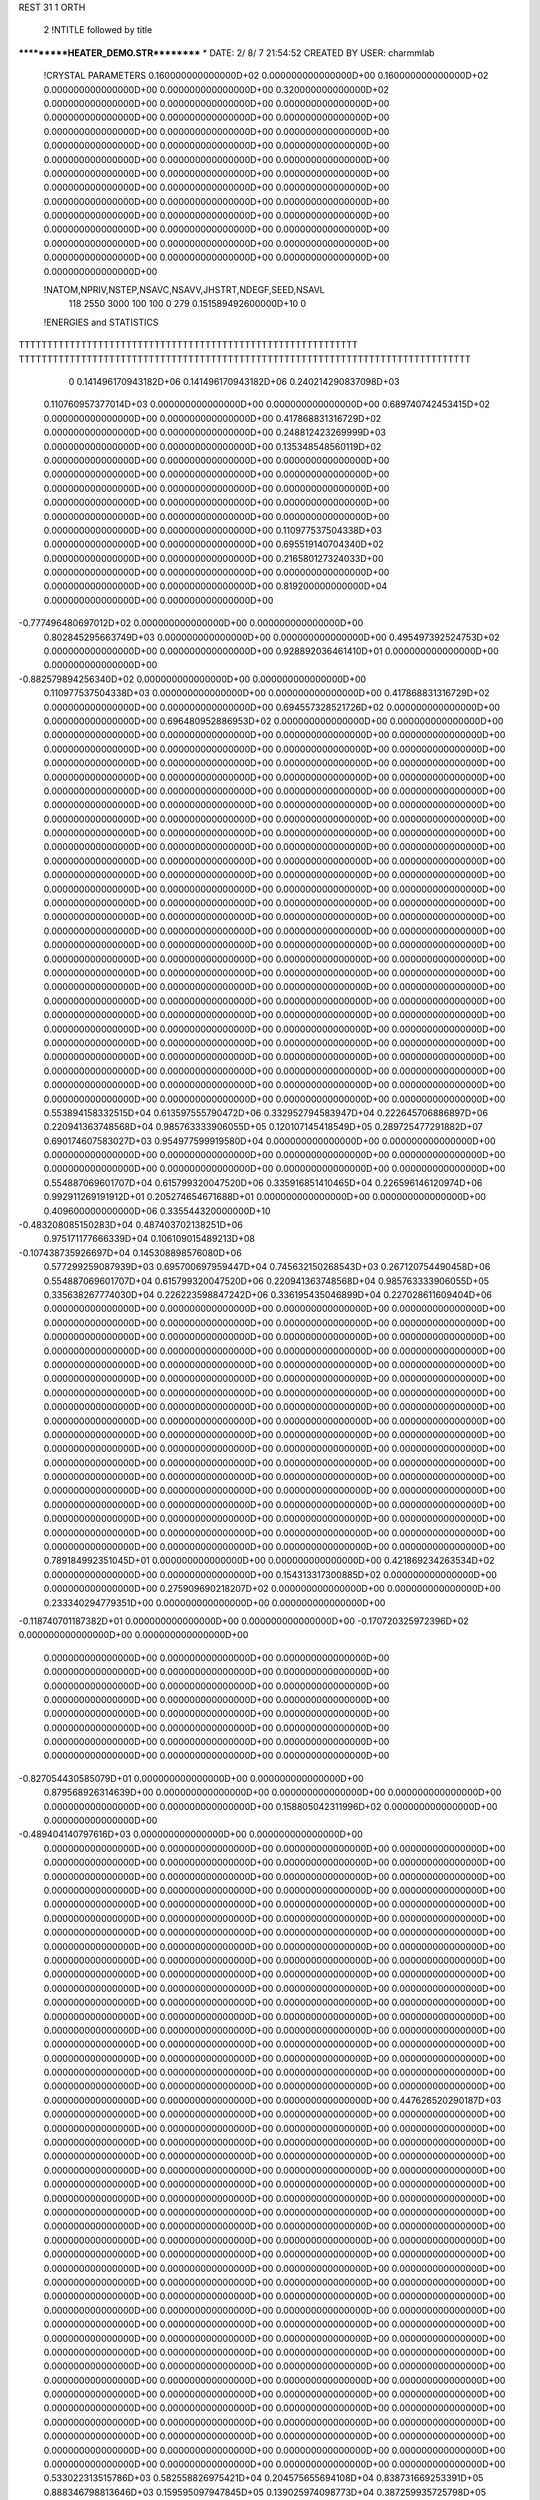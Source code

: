 REST    31     1  ORTH      

       2 !NTITLE followed by title
***********HEATER_DEMO.STR**********                                            
*  DATE:     2/ 8/ 7     21:54:52      CREATED BY USER: charmmlab               

 !CRYSTAL PARAMETERS
 0.160000000000000D+02 0.000000000000000D+00 0.160000000000000D+02
 0.000000000000000D+00 0.000000000000000D+00 0.320000000000000D+02
 0.000000000000000D+00 0.000000000000000D+00 0.000000000000000D+00
 0.000000000000000D+00 0.000000000000000D+00 0.000000000000000D+00
 0.000000000000000D+00 0.000000000000000D+00 0.000000000000000D+00
 0.000000000000000D+00 0.000000000000000D+00 0.000000000000000D+00
 0.000000000000000D+00 0.000000000000000D+00 0.000000000000000D+00
 0.000000000000000D+00 0.000000000000000D+00 0.000000000000000D+00
 0.000000000000000D+00 0.000000000000000D+00 0.000000000000000D+00
 0.000000000000000D+00 0.000000000000000D+00 0.000000000000000D+00
 0.000000000000000D+00 0.000000000000000D+00 0.000000000000000D+00
 0.000000000000000D+00 0.000000000000000D+00 0.000000000000000D+00
 0.000000000000000D+00 0.000000000000000D+00 0.000000000000000D+00
 0.000000000000000D+00 0.000000000000000D+00 0.000000000000000D+00
 0.000000000000000D+00

 !NATOM,NPRIV,NSTEP,NSAVC,NSAVV,JHSTRT,NDEGF,SEED,NSAVL
         118        2550        3000         100         100           0         279 0.151589492600000D+10           0

 !ENERGIES and STATISTICS
TTTTTTTTTTTTTTTTTTTTTTTTTTTTTTTTTTTTTTTTTTTTTTTTTTTTTTTTTTTT
TTTTTTTTTTTTTTTTTTTTTTTTTTTTTTTTTTTTTTTTTTTTTTTTTTTTTTTTTTTTTTTTTTTTTTTTTTTTTTTT
       0 0.141496170943182D+06 0.141496170943182D+06 0.240214290837098D+03
 0.110760957377014D+03 0.000000000000000D+00 0.000000000000000D+00
 0.689740742453415D+02 0.000000000000000D+00 0.000000000000000D+00
 0.417868831316729D+02 0.000000000000000D+00 0.000000000000000D+00
 0.248812423269999D+03 0.000000000000000D+00 0.000000000000000D+00
 0.135348548560119D+02 0.000000000000000D+00 0.000000000000000D+00
 0.000000000000000D+00 0.000000000000000D+00 0.000000000000000D+00
 0.000000000000000D+00 0.000000000000000D+00 0.000000000000000D+00
 0.000000000000000D+00 0.000000000000000D+00 0.000000000000000D+00
 0.000000000000000D+00 0.000000000000000D+00 0.000000000000000D+00
 0.000000000000000D+00 0.000000000000000D+00 0.000000000000000D+00
 0.110977537504338D+03 0.000000000000000D+00 0.000000000000000D+00
 0.695519140704340D+02 0.000000000000000D+00 0.000000000000000D+00
 0.216580127324033D+00 0.000000000000000D+00 0.000000000000000D+00
 0.000000000000000D+00 0.000000000000000D+00 0.000000000000000D+00
 0.819200000000000D+04 0.000000000000000D+00 0.000000000000000D+00
-0.777496480697012D+02 0.000000000000000D+00 0.000000000000000D+00
 0.802845295663749D+03 0.000000000000000D+00 0.000000000000000D+00
 0.495497392524753D+02 0.000000000000000D+00 0.000000000000000D+00
 0.928892036461410D+01 0.000000000000000D+00 0.000000000000000D+00
-0.882579894256340D+02 0.000000000000000D+00 0.000000000000000D+00
 0.110977537504338D+03 0.000000000000000D+00 0.000000000000000D+00
 0.417868831316729D+02 0.000000000000000D+00 0.000000000000000D+00
 0.694557328521726D+02 0.000000000000000D+00 0.000000000000000D+00
 0.696480952886953D+02 0.000000000000000D+00 0.000000000000000D+00
 0.000000000000000D+00 0.000000000000000D+00 0.000000000000000D+00
 0.000000000000000D+00 0.000000000000000D+00 0.000000000000000D+00
 0.000000000000000D+00 0.000000000000000D+00 0.000000000000000D+00
 0.000000000000000D+00 0.000000000000000D+00 0.000000000000000D+00
 0.000000000000000D+00 0.000000000000000D+00 0.000000000000000D+00
 0.000000000000000D+00 0.000000000000000D+00 0.000000000000000D+00
 0.000000000000000D+00 0.000000000000000D+00 0.000000000000000D+00
 0.000000000000000D+00 0.000000000000000D+00 0.000000000000000D+00
 0.000000000000000D+00 0.000000000000000D+00 0.000000000000000D+00
 0.000000000000000D+00 0.000000000000000D+00 0.000000000000000D+00
 0.000000000000000D+00 0.000000000000000D+00 0.000000000000000D+00
 0.000000000000000D+00 0.000000000000000D+00 0.000000000000000D+00
 0.000000000000000D+00 0.000000000000000D+00 0.000000000000000D+00
 0.000000000000000D+00 0.000000000000000D+00 0.000000000000000D+00
 0.000000000000000D+00 0.000000000000000D+00 0.000000000000000D+00
 0.000000000000000D+00 0.000000000000000D+00 0.000000000000000D+00
 0.000000000000000D+00 0.000000000000000D+00 0.000000000000000D+00
 0.000000000000000D+00 0.000000000000000D+00 0.000000000000000D+00
 0.000000000000000D+00 0.000000000000000D+00 0.000000000000000D+00
 0.000000000000000D+00 0.000000000000000D+00 0.000000000000000D+00
 0.000000000000000D+00 0.000000000000000D+00 0.000000000000000D+00
 0.000000000000000D+00 0.000000000000000D+00 0.000000000000000D+00
 0.000000000000000D+00 0.000000000000000D+00 0.000000000000000D+00
 0.000000000000000D+00 0.000000000000000D+00 0.000000000000000D+00
 0.000000000000000D+00 0.000000000000000D+00 0.000000000000000D+00
 0.000000000000000D+00 0.000000000000000D+00 0.000000000000000D+00
 0.000000000000000D+00 0.000000000000000D+00 0.000000000000000D+00
 0.000000000000000D+00 0.000000000000000D+00 0.000000000000000D+00
 0.000000000000000D+00 0.000000000000000D+00 0.000000000000000D+00
 0.000000000000000D+00 0.000000000000000D+00 0.000000000000000D+00
 0.000000000000000D+00 0.000000000000000D+00 0.000000000000000D+00
 0.000000000000000D+00 0.000000000000000D+00 0.000000000000000D+00
 0.000000000000000D+00 0.000000000000000D+00 0.000000000000000D+00
 0.000000000000000D+00 0.000000000000000D+00 0.000000000000000D+00
 0.000000000000000D+00 0.000000000000000D+00 0.000000000000000D+00
 0.000000000000000D+00 0.000000000000000D+00 0.000000000000000D+00
 0.553894158332515D+04 0.613597555790472D+06
 0.332952794583947D+04 0.222645706886897D+06
 0.220941363748568D+04 0.985763333906055D+05
 0.120107145418549D+05 0.289725477291882D+07
 0.690174607583027D+03 0.954977599919580D+04
 0.000000000000000D+00 0.000000000000000D+00
 0.000000000000000D+00 0.000000000000000D+00
 0.000000000000000D+00 0.000000000000000D+00
 0.000000000000000D+00 0.000000000000000D+00
 0.000000000000000D+00 0.000000000000000D+00
 0.554887069601707D+04 0.615799320047520D+06
 0.335916851410465D+04 0.226596146120974D+06
 0.992911269191912D+01 0.205274654671688D+01
 0.000000000000000D+00 0.000000000000000D+00
 0.409600000000000D+06 0.335544320000000D+10
-0.483208085150283D+04 0.487403702138251D+06
 0.975171177666339D+04 0.106109015489213D+08
-0.107438735926697D+04 0.145308898576080D+06
 0.577299259087939D+03 0.695700697959447D+04
 0.745632150268543D+03 0.267120754490458D+06
 0.554887069601707D+04 0.615799320047520D+06
 0.220941363748568D+04 0.985763333906055D+05
 0.335638267774030D+04 0.226223598847242D+06
 0.336195435046899D+04 0.227028611609404D+06
 0.000000000000000D+00 0.000000000000000D+00
 0.000000000000000D+00 0.000000000000000D+00
 0.000000000000000D+00 0.000000000000000D+00
 0.000000000000000D+00 0.000000000000000D+00
 0.000000000000000D+00 0.000000000000000D+00
 0.000000000000000D+00 0.000000000000000D+00
 0.000000000000000D+00 0.000000000000000D+00
 0.000000000000000D+00 0.000000000000000D+00
 0.000000000000000D+00 0.000000000000000D+00
 0.000000000000000D+00 0.000000000000000D+00
 0.000000000000000D+00 0.000000000000000D+00
 0.000000000000000D+00 0.000000000000000D+00
 0.000000000000000D+00 0.000000000000000D+00
 0.000000000000000D+00 0.000000000000000D+00
 0.000000000000000D+00 0.000000000000000D+00
 0.000000000000000D+00 0.000000000000000D+00
 0.000000000000000D+00 0.000000000000000D+00
 0.000000000000000D+00 0.000000000000000D+00
 0.000000000000000D+00 0.000000000000000D+00
 0.000000000000000D+00 0.000000000000000D+00
 0.000000000000000D+00 0.000000000000000D+00
 0.000000000000000D+00 0.000000000000000D+00
 0.000000000000000D+00 0.000000000000000D+00
 0.000000000000000D+00 0.000000000000000D+00
 0.000000000000000D+00 0.000000000000000D+00
 0.000000000000000D+00 0.000000000000000D+00
 0.000000000000000D+00 0.000000000000000D+00
 0.000000000000000D+00 0.000000000000000D+00
 0.000000000000000D+00 0.000000000000000D+00
 0.000000000000000D+00 0.000000000000000D+00
 0.000000000000000D+00 0.000000000000000D+00
 0.000000000000000D+00 0.000000000000000D+00
 0.000000000000000D+00 0.000000000000000D+00
 0.000000000000000D+00 0.000000000000000D+00
 0.000000000000000D+00 0.000000000000000D+00
 0.000000000000000D+00 0.000000000000000D+00
 0.789184992351045D+01 0.000000000000000D+00 0.000000000000000D+00
 0.421869234263534D+02 0.000000000000000D+00 0.000000000000000D+00
 0.154313317300885D+02 0.000000000000000D+00 0.000000000000000D+00
 0.275909690218207D+02 0.000000000000000D+00 0.000000000000000D+00
 0.233340294779351D+00 0.000000000000000D+00 0.000000000000000D+00
-0.118740701187382D+01 0.000000000000000D+00 0.000000000000000D+00
-0.170720325972396D+02 0.000000000000000D+00 0.000000000000000D+00
 0.000000000000000D+00 0.000000000000000D+00 0.000000000000000D+00
 0.000000000000000D+00 0.000000000000000D+00 0.000000000000000D+00
 0.000000000000000D+00 0.000000000000000D+00 0.000000000000000D+00
 0.000000000000000D+00 0.000000000000000D+00 0.000000000000000D+00
 0.000000000000000D+00 0.000000000000000D+00 0.000000000000000D+00
 0.000000000000000D+00 0.000000000000000D+00 0.000000000000000D+00
 0.000000000000000D+00 0.000000000000000D+00 0.000000000000000D+00
 0.000000000000000D+00 0.000000000000000D+00 0.000000000000000D+00
-0.827054430585079D+01 0.000000000000000D+00 0.000000000000000D+00
 0.879568926314639D+00 0.000000000000000D+00 0.000000000000000D+00
 0.000000000000000D+00 0.000000000000000D+00 0.000000000000000D+00
 0.158805042311996D+02 0.000000000000000D+00 0.000000000000000D+00
-0.489404140797616D+03 0.000000000000000D+00 0.000000000000000D+00
 0.000000000000000D+00 0.000000000000000D+00 0.000000000000000D+00
 0.000000000000000D+00 0.000000000000000D+00 0.000000000000000D+00
 0.000000000000000D+00 0.000000000000000D+00 0.000000000000000D+00
 0.000000000000000D+00 0.000000000000000D+00 0.000000000000000D+00
 0.000000000000000D+00 0.000000000000000D+00 0.000000000000000D+00
 0.000000000000000D+00 0.000000000000000D+00 0.000000000000000D+00
 0.000000000000000D+00 0.000000000000000D+00 0.000000000000000D+00
 0.000000000000000D+00 0.000000000000000D+00 0.000000000000000D+00
 0.000000000000000D+00 0.000000000000000D+00 0.000000000000000D+00
 0.000000000000000D+00 0.000000000000000D+00 0.000000000000000D+00
 0.000000000000000D+00 0.000000000000000D+00 0.000000000000000D+00
 0.000000000000000D+00 0.000000000000000D+00 0.000000000000000D+00
 0.000000000000000D+00 0.000000000000000D+00 0.000000000000000D+00
 0.000000000000000D+00 0.000000000000000D+00 0.000000000000000D+00
 0.000000000000000D+00 0.000000000000000D+00 0.000000000000000D+00
 0.000000000000000D+00 0.000000000000000D+00 0.000000000000000D+00
 0.000000000000000D+00 0.000000000000000D+00 0.000000000000000D+00
 0.000000000000000D+00 0.000000000000000D+00 0.000000000000000D+00
 0.000000000000000D+00 0.000000000000000D+00 0.000000000000000D+00
 0.000000000000000D+00 0.000000000000000D+00 0.000000000000000D+00
 0.000000000000000D+00 0.000000000000000D+00 0.000000000000000D+00
 0.000000000000000D+00 0.000000000000000D+00 0.000000000000000D+00
 0.000000000000000D+00 0.000000000000000D+00 0.000000000000000D+00
 0.000000000000000D+00 0.000000000000000D+00 0.000000000000000D+00
 0.000000000000000D+00 0.000000000000000D+00 0.000000000000000D+00
 0.447626520290187D+03 0.000000000000000D+00 0.000000000000000D+00
 0.000000000000000D+00 0.000000000000000D+00 0.000000000000000D+00
 0.000000000000000D+00 0.000000000000000D+00 0.000000000000000D+00
 0.000000000000000D+00 0.000000000000000D+00 0.000000000000000D+00
 0.000000000000000D+00 0.000000000000000D+00 0.000000000000000D+00
 0.000000000000000D+00 0.000000000000000D+00 0.000000000000000D+00
 0.000000000000000D+00 0.000000000000000D+00 0.000000000000000D+00
 0.000000000000000D+00 0.000000000000000D+00 0.000000000000000D+00
 0.000000000000000D+00 0.000000000000000D+00 0.000000000000000D+00
 0.000000000000000D+00 0.000000000000000D+00 0.000000000000000D+00
 0.000000000000000D+00 0.000000000000000D+00 0.000000000000000D+00
 0.000000000000000D+00 0.000000000000000D+00 0.000000000000000D+00
 0.000000000000000D+00 0.000000000000000D+00 0.000000000000000D+00
 0.000000000000000D+00 0.000000000000000D+00 0.000000000000000D+00
 0.000000000000000D+00 0.000000000000000D+00 0.000000000000000D+00
 0.000000000000000D+00 0.000000000000000D+00 0.000000000000000D+00
 0.000000000000000D+00 0.000000000000000D+00 0.000000000000000D+00
 0.000000000000000D+00 0.000000000000000D+00 0.000000000000000D+00
 0.000000000000000D+00 0.000000000000000D+00 0.000000000000000D+00
 0.000000000000000D+00 0.000000000000000D+00 0.000000000000000D+00
 0.000000000000000D+00 0.000000000000000D+00 0.000000000000000D+00
 0.000000000000000D+00 0.000000000000000D+00 0.000000000000000D+00
 0.000000000000000D+00 0.000000000000000D+00 0.000000000000000D+00
 0.000000000000000D+00 0.000000000000000D+00 0.000000000000000D+00
 0.000000000000000D+00 0.000000000000000D+00 0.000000000000000D+00
 0.000000000000000D+00 0.000000000000000D+00 0.000000000000000D+00
 0.000000000000000D+00 0.000000000000000D+00 0.000000000000000D+00
 0.000000000000000D+00 0.000000000000000D+00 0.000000000000000D+00
 0.000000000000000D+00 0.000000000000000D+00 0.000000000000000D+00
 0.000000000000000D+00 0.000000000000000D+00 0.000000000000000D+00
 0.000000000000000D+00 0.000000000000000D+00 0.000000000000000D+00
 0.000000000000000D+00 0.000000000000000D+00 0.000000000000000D+00
 0.000000000000000D+00 0.000000000000000D+00 0.000000000000000D+00
 0.000000000000000D+00 0.000000000000000D+00 0.000000000000000D+00
 0.000000000000000D+00 0.000000000000000D+00 0.000000000000000D+00
 0.533022313515786D+03 0.582558826975421D+04
 0.204575655694108D+04 0.838731669253391D+05
 0.888346798813646D+03 0.159595097947845D+05
 0.139025974098773D+04 0.387259935725798D+05
 0.750255547350188D+02 0.142450428114099D+03
-0.169342191179729D+03 0.760951506863727D+03
-0.872660265020706D+03 0.152593943443526D+05
 0.000000000000000D+00 0.000000000000000D+00
 0.000000000000000D+00 0.000000000000000D+00
 0.000000000000000D+00 0.000000000000000D+00
 0.000000000000000D+00 0.000000000000000D+00
 0.000000000000000D+00 0.000000000000000D+00
 0.000000000000000D+00 0.000000000000000D+00
 0.000000000000000D+00 0.000000000000000D+00
 0.000000000000000D+00 0.000000000000000D+00
-0.418643815927644D+03 0.350597706486982D+04
 0.530478695665831D+02 0.586081047645999D+02
 0.000000000000000D+00 0.000000000000000D+00
 0.783706469372465D+03 0.122991128024549D+05
-0.244702070398808D+05 0.119758206514927D+08
 0.000000000000000D+00 0.000000000000000D+00
 0.000000000000000D+00 0.000000000000000D+00
 0.000000000000000D+00 0.000000000000000D+00
 0.000000000000000D+00 0.000000000000000D+00
 0.000000000000000D+00 0.000000000000000D+00
 0.000000000000000D+00 0.000000000000000D+00
 0.000000000000000D+00 0.000000000000000D+00
 0.000000000000000D+00 0.000000000000000D+00
 0.000000000000000D+00 0.000000000000000D+00
 0.000000000000000D+00 0.000000000000000D+00
 0.000000000000000D+00 0.000000000000000D+00
 0.000000000000000D+00 0.000000000000000D+00
 0.000000000000000D+00 0.000000000000000D+00
 0.000000000000000D+00 0.000000000000000D+00
 0.000000000000000D+00 0.000000000000000D+00
 0.000000000000000D+00 0.000000000000000D+00
 0.000000000000000D+00 0.000000000000000D+00
 0.000000000000000D+00 0.000000000000000D+00
 0.000000000000000D+00 0.000000000000000D+00
 0.000000000000000D+00 0.000000000000000D+00
 0.000000000000000D+00 0.000000000000000D+00
 0.000000000000000D+00 0.000000000000000D+00
 0.000000000000000D+00 0.000000000000000D+00
 0.000000000000000D+00 0.000000000000000D+00
 0.000000000000000D+00 0.000000000000000D+00
 0.223711016455623D+05 0.100093295802751D+08
 0.000000000000000D+00 0.000000000000000D+00
 0.000000000000000D+00 0.000000000000000D+00
 0.000000000000000D+00 0.000000000000000D+00
 0.000000000000000D+00 0.000000000000000D+00
 0.000000000000000D+00 0.000000000000000D+00
 0.000000000000000D+00 0.000000000000000D+00
 0.000000000000000D+00 0.000000000000000D+00
 0.000000000000000D+00 0.000000000000000D+00
 0.000000000000000D+00 0.000000000000000D+00
 0.000000000000000D+00 0.000000000000000D+00
 0.000000000000000D+00 0.000000000000000D+00
 0.000000000000000D+00 0.000000000000000D+00
 0.000000000000000D+00 0.000000000000000D+00
 0.000000000000000D+00 0.000000000000000D+00
 0.000000000000000D+00 0.000000000000000D+00
 0.000000000000000D+00 0.000000000000000D+00
 0.000000000000000D+00 0.000000000000000D+00
 0.000000000000000D+00 0.000000000000000D+00
 0.000000000000000D+00 0.000000000000000D+00
 0.000000000000000D+00 0.000000000000000D+00
 0.000000000000000D+00 0.000000000000000D+00
 0.000000000000000D+00 0.000000000000000D+00
 0.000000000000000D+00 0.000000000000000D+00
 0.000000000000000D+00 0.000000000000000D+00
 0.000000000000000D+00 0.000000000000000D+00
 0.000000000000000D+00 0.000000000000000D+00
 0.000000000000000D+00 0.000000000000000D+00
 0.000000000000000D+00 0.000000000000000D+00
 0.000000000000000D+00 0.000000000000000D+00
 0.000000000000000D+00 0.000000000000000D+00
 0.000000000000000D+00 0.000000000000000D+00
 0.000000000000000D+00 0.000000000000000D+00
 0.000000000000000D+00 0.000000000000000D+00
 0.000000000000000D+00 0.000000000000000D+00
 0.306850454253316D+02 0.000000000000000D+00 0.000000000000000D+00
-0.187401005791661D+02 0.000000000000000D+00 0.000000000000000D+00
-0.274142249725265D+02 0.000000000000000D+00 0.000000000000000D+00
 0.188691570251452D+02 0.000000000000000D+00 0.000000000000000D+00
-0.288919007170102D+01 0.000000000000000D+00 0.000000000000000D+00
-0.279083106261237D+02 0.000000000000000D+00 0.000000000000000D+00
-0.351884326628138D-04 0.000000000000000D+00 0.000000000000000D+00
 0.649136291379193D-03 0.000000000000000D+00 0.000000000000000D+00
 0.709057402117708D-01 0.000000000000000D+00 0.000000000000000D+00
 0.142222802239298D+02 0.000000000000000D+00 0.000000000000000D+00
 0.577873569324193D+02 0.000000000000000D+00 0.000000000000000D+00
-0.258584817774158D+01 0.000000000000000D+00 0.000000000000000D+00
 0.577873569363843D+02 0.000000000000000D+00 0.000000000000000D+00
 0.709336703395333D+02 0.000000000000000D+00 0.000000000000000D+00
-0.162080599777954D+02 0.000000000000000D+00 0.000000000000000D+00
-0.258584817755141D+01 0.000000000000000D+00 0.000000000000000D+00
-0.162080599757117D+02 0.000000000000000D+00 0.000000000000000D+00
 0.634932671939626D+02 0.000000000000000D+00 0.000000000000000D+00
-0.256838404160593D+03 0.000000000000000D+00 0.000000000000000D+00
 0.156857435270035D+03 0.000000000000000D+00 0.000000000000000D+00
 0.229461149418099D+03 0.000000000000000D+00 0.000000000000000D+00
-0.157937656960193D+03 0.000000000000000D+00 0.000000000000000D+00
 0.241829515663590D+02 0.000000000000000D+00 0.000000000000000D+00
 0.233596719987723D+03 0.000000000000000D+00 0.000000000000000D+00
 0.294532426618753D-03 0.000000000000000D+00 0.000000000000000D+00
-0.543336751989691D-02 0.000000000000000D+00 0.000000000000000D+00
-0.593491614869265D+00 0.000000000000000D+00 0.000000000000000D+00
 0.447601337649106D+03 0.000000000000000D+00 0.000000000000000D+00
 0.551919071836107D+03 0.000000000000000D+00 0.000000000000000D+00
-0.513594893649527D+01 0.000000000000000D+00 0.000000000000000D+00
 0.551919071869295D+03 0.000000000000000D+00 0.000000000000000D+00
 0.101667629630314D+04 0.000000000000000D+00 0.000000000000000D+00
-0.145737421806806D+03 0.000000000000000D+00 0.000000000000000D+00
-0.513594893490351D+01 0.000000000000000D+00 0.000000000000000D+00
-0.145737421789365D+03 0.000000000000000D+00 0.000000000000000D+00
 0.944258253039003D+03 0.000000000000000D+00 0.000000000000000D+00
 0.000000000000000D+00 0.000000000000000D+00 0.000000000000000D+00
 0.000000000000000D+00 0.000000000000000D+00 0.000000000000000D+00
 0.000000000000000D+00 0.000000000000000D+00 0.000000000000000D+00
 0.000000000000000D+00 0.000000000000000D+00 0.000000000000000D+00
 0.000000000000000D+00 0.000000000000000D+00 0.000000000000000D+00
 0.000000000000000D+00 0.000000000000000D+00 0.000000000000000D+00
 0.000000000000000D+00 0.000000000000000D+00 0.000000000000000D+00
 0.000000000000000D+00 0.000000000000000D+00 0.000000000000000D+00
 0.000000000000000D+00 0.000000000000000D+00 0.000000000000000D+00
 0.000000000000000D+00 0.000000000000000D+00 0.000000000000000D+00
 0.000000000000000D+00 0.000000000000000D+00 0.000000000000000D+00
 0.000000000000000D+00 0.000000000000000D+00 0.000000000000000D+00
 0.000000000000000D+00 0.000000000000000D+00 0.000000000000000D+00
 0.000000000000000D+00 0.000000000000000D+00 0.000000000000000D+00
 0.129658507544414D+04 0.451365700456376D+05
-0.352797275501547D+03 0.123411359851981D+05
-0.119589920616011D+04 0.320373482982345D+05
 0.706410452158945D+03 0.213084676473974D+05
 0.432135166849711D+03 0.131716699552861D+05
-0.122310580634005D+04 0.333014364820372D+05
 0.284491800419051D-02 0.126862129491403D-05
 0.490896508755183D-01 0.519714856416583D-04
 0.317753496996899D+01 0.210388867426698D+00
-0.338610932601925D+03 0.194590047704258D+06
 0.358717704211747D+04 0.266700376190563D+06
 0.306215004700671D+03 0.193326500869857D+06
 0.358717704213380D+04 0.266700376193078D+06
 0.773096426844904D+03 0.432621265997487D+06
 0.166087595975024D+04 0.139431165988928D+06
 0.306215004700504D+03 0.193326500869634D+06
 0.166087595975345D+04 0.139431165989223D+06
-0.365764757204388D+04 0.407098246177093D+06
-0.108526103520316D+05 0.316224080363774D+07
 0.295296578434325D+04 0.864612524526714D+06
 0.100098546177650D+05 0.224451724901997D+07
-0.591276078298020D+04 0.149285835829937D+07
-0.361703576113093D+04 0.922799232253150D+06
 0.102375779167203D+05 0.233307850279214D+07
-0.238123877620473D-01 0.888788407954943D-04
-0.410887695191755D+00 0.364109085727060D-02
-0.265964413459067D+02 0.147397168312778D+02
 0.148618850189674D+05 0.174950807527672D+08
 0.331898401332350D+05 0.227079986639191D+08
 0.330258380347852D+04 0.139670671015954D+08
 0.331898401333716D+05 0.227079986641208D+08
 0.273396626869521D+05 0.446687111904453D+08
 0.142738964768543D+05 0.101455961750400D+08
 0.330258380347712D+04 0.139670671015820D+08
 0.142738964768812D+05 0.101455961750613D+08
-0.129464123759293D+05 0.144636692586867D+08
 0.000000000000000D+00 0.000000000000000D+00
 0.000000000000000D+00 0.000000000000000D+00
 0.000000000000000D+00 0.000000000000000D+00
 0.000000000000000D+00 0.000000000000000D+00
 0.000000000000000D+00 0.000000000000000D+00
 0.000000000000000D+00 0.000000000000000D+00
 0.000000000000000D+00 0.000000000000000D+00
 0.000000000000000D+00 0.000000000000000D+00
 0.000000000000000D+00 0.000000000000000D+00
 0.000000000000000D+00 0.000000000000000D+00
 0.000000000000000D+00 0.000000000000000D+00
 0.000000000000000D+00 0.000000000000000D+00
 0.000000000000000D+00 0.000000000000000D+00
 0.000000000000000D+00 0.000000000000000D+00

 !XOLD, YOLD, ZOLD
 0.211724039099122D+01 0.297671492716195D+01-0.235811129371490D+00
 0.340580296184534D+01 0.306097504600844D+01 0.579918148025653D+00
 0.329145511667328D+01 0.230800558467953D+01 0.134566063776890D+01
 0.334600959324130D+01 0.398999486726077D+01 0.112740963178705D+01
 0.430282690935614D+01 0.298032061309202D+01-0.161044186430940D-01
 0.919781526362419D+00 0.316905606348845D+01 0.605651443225616D+00
 0.892565324362469D+00 0.409284540969616D+01 0.116446493832390D+01
 0.890147579107583D+00 0.233247701178684D+01 0.128804232786456D+01
-0.343267332007494D-02 0.310478986240742D+01 0.489240441304896D-01
 0.221230527442044D+01 0.402289633311031D+01-0.130314897299093D+01
 0.305789279157330D+01 0.377332008405762D+01-0.192692252707355D+01
 0.240804378547825D+01 0.500431271672728D+01-0.897059922095602D+00
 0.129716259726240D+01 0.403428136240623D+01-0.187654609691428D+01
 0.218061498918434D+01 0.155087160422800D+01-0.828008972118022D+00
 0.211979955585910D+01 0.886383496004723D+00 0.212006822585486D-01
 0.308398040173871D+01 0.138564577363368D+01-0.139636744729448D+01
 0.974719231254726D+00 0.113986785890074D+01-0.174584795693283D+01
 0.304141597209997D+00 0.202566031118820D+01-0.175013377053058D+01
 0.129927578432704D+01 0.934939208835115D+00-0.278843526370387D+01
-0.290306081932353D+00 0.149825143371411D-01 0.219497488464626D+00
 0.852867745495005D+00 0.156215832517393D+00 0.111727375959814D+01
-0.126338012724153D+01 0.110455756637181D+01 0.309918416229357D+00
-0.851581188235183D+00-0.139676877509498D+01 0.319230617189430D+00
 0.224214717665093D+00 0.160703649484334D-01-0.129329652577682D+01
-0.195319922555718D+01-0.183064224276914D+01-0.484614209377785D+00
-0.186913390398101D+01-0.164535508200599D+01-0.157682421204453D+01
-0.284511269428840D+01-0.133173789469706D+01-0.488323651361900D-01
-0.217441531931800D+01-0.335579207524531D+01-0.235419449997875D+00
-0.124561227338878D+01-0.378223223466783D+01-0.671073776625410D+00
-0.332325217161884D+01-0.366146578351709D+01-0.964250208593943D+00
-0.324846177941827D+01-0.493417020773039D+01-0.141231694157693D+01
-0.220839059105024D+01-0.555821655811151D+01-0.148705242010275D+01
-0.457968751763376D+01-0.549220250194915D+01-0.184548020139964D+01
-0.461325565605324D+01-0.512586772434047D+01-0.289380887638542D+01
-0.545560428712625D+01-0.505267869541133D+01-0.132211643059390D+01
-0.233753039526773D+01-0.366126797959644D+01 0.130128332763172D+01
-0.151337049450732D+01-0.320305292337624D+01 0.188875283342049D+01
-0.314247448317403D+01-0.299188919599864D+01 0.167319468739153D+01
-0.240581859926441D+01-0.503443133094815D+01 0.162738065877529D+01
-0.366087774032060D+01-0.550094649637217D+01 0.173421831282811D+01
-0.468768802618964D+01-0.483911233367513D+01 0.163096530215296D+01
-0.367564404275786D+01-0.697549177113712D+01 0.214131379414525D+01
-0.337136920248692D+01-0.701855214887615D+01 0.320896712058292D+01
-0.289337583767220D+01-0.756056734343890D+01 0.161210303272047D+01
-0.463536528000761D+01-0.701158291594575D+01-0.177057903394471D+01
-0.446642871327147D+01-0.741169814647683D+01-0.747989556803262D+00
-0.385632190918249D+01-0.747765395819602D+01-0.241103996948191D+01
-0.599629222676613D+01-0.751631441750850D+01-0.233324147215498D+01
-0.614765680469469D+01-0.717978237280586D+01-0.338117083401525D+01
-0.688387006463983D+01-0.714627607477319D+01-0.177682597396935D+01
-0.605312696874016D+01-0.904074900574256D+01-0.231132859385013D+01
-0.586794732999635D+01-0.928199392481647D+01-0.124276395355938D+01
-0.524087179096688D+01-0.935456729495352D+01-0.300131454119776D+01
-0.748074474311932D+01-0.958712690094321D+01-0.273823768296258D+01
-0.755810863095553D+01-0.954050615646553D+01-0.384555982898309D+01
-0.820682920902630D+01-0.888007361585929D+01-0.228304761231011D+01
-0.772059850945314D+01-0.110652971122417D+02-0.229834799545493D+01
-0.775246168043984D+01-0.111040559183172D+02-0.118848156506763D+01
-0.683097685644043D+01-0.116748899677772D+02-0.256535148788711D+01
-0.899524396310441D+01-0.117195151709504D+02-0.291097340787996D+01
-0.875592685454367D+01-0.121040223427140D+02-0.392546961606039D+01
-0.979296259868953D+01-0.109509295251122D+02-0.299607383813035D+01
-0.934829758254851D+01-0.130225735221143D+02-0.210909010962903D+01
-0.955603285532309D+01-0.127559317940844D+02-0.105075687036891D+01
-0.836128818200607D+01-0.135097246322361D+02-0.195803634718661D+01
-0.103342472293010D+02-0.139217196704214D+02-0.284975914937581D+01
-0.993784543518839D+01-0.140364313502780D+02-0.388127640484914D+01
-0.113525753756631D+02-0.134775097430720D+02-0.284724384201537D+01
-0.105759235082302D+02-0.152643732596177D+02-0.219207178110422D+01
-0.110245211004442D+02-0.151093816595364D+02-0.118755259052209D+01
-0.959055444556681D+01-0.157706381991946D+02-0.210802047950149D+01
-0.114994718999005D+02-0.161568982662434D+02-0.301058918917933D+01
-0.109122390195806D+02-0.165664596341599D+02-0.386014085345023D+01
-0.124247617339443D+02-0.156474034879782D+02-0.335493609846664D+01
-0.120107589065975D+02-0.174376858912168D+02-0.224393090489973D+01
-0.125717967142082D+02-0.171439016049232D+02-0.133110651236561D+01
-0.111552876757551D+02-0.180930900328086D+02-0.197386538620989D+01
-0.130397555659009D+02-0.182635863598062D+02-0.302441621357265D+01
-0.125866696999587D+02-0.188128965814972D+02-0.387723065906725D+01
-0.138576349662427D+02-0.176770692807209D+02-0.349493932930430D+01
-0.134537018674214D+02-0.190458732728578D+02-0.235285337570446D+01
-0.505978735713501D+01-0.761028388168571D+01 0.200555229390080D+01
-0.542786488084875D+01-0.736174201873686D+01 0.987187487481969D+00
-0.575154538216496D+01-0.709018063291956D+01 0.270217589774261D+01
-0.499216022571847D+01-0.913336323314791D+01 0.203234613896766D+01
-0.457808055781819D+01-0.939364252264243D+01 0.302990000723334D+01
-0.422724574509752D+01-0.949976011657803D+01 0.131472495666183D+01
-0.633792350403375D+01-0.972712324648354D+01 0.199086863036902D+01
-0.694989018124966D+01-0.932154053267220D+01 0.115700986039921D+01
-0.686643248511171D+01-0.935012526973020D+01 0.289246265344360D+01
-0.641401979633071D+01-0.112098068528637D+02 0.183940302567254D+01
-0.562952761603682D+01-0.117245466719552D+02 0.243432817869552D+01
-0.611088863696601D+01-0.115518560299530D+02 0.826765449474075D+00
-0.771931601073315D+01-0.118705308999004D+02 0.229052722607899D+01
-0.864970605679445D+01-0.113892725053272D+02 0.192027633833779D+01
-0.777728966191545D+01-0.119180426011870D+02 0.339899585171052D+01
-0.784643448185019D+01-0.132804536194541D+02 0.168686749234028D+01
-0.704355514526137D+01-0.139668533458458D+02 0.203119464282423D+01
-0.776601889291545D+01-0.131661336496425D+02 0.584694512468903D+00
-0.919044598395979D+01-0.140199049538353D+02 0.188785341435194D+01
-0.100275321141970D+02-0.135055376873644D+02 0.136916841768111D+01
-0.944292801425489D+01-0.140047454267998D+02 0.296967780542386D+01
-0.922271092715321D+01-0.155314142935161D+02 0.152639784014725D+01
-0.841421808482801D+01-0.161594104013681D+02 0.195800091296271D+01
-0.922616841157226D+01-0.156620910706038D+02 0.423115181110385D+00
-0.105097473341048D+02-0.161292076149069D+02 0.203911969367974D+01
-0.113758255371664D+02-0.155263335993374D+02 0.169159635977630D+01
-0.105261532748243D+02-0.162401545804747D+02 0.314444435907920D+01
-0.106788316746013D+02-0.175888086456296D+02 0.153846851801175D+01
-0.977391128901588D+01-0.181981030295674D+02 0.174870754740544D+01
-0.108008618636879D+02-0.175690479575570D+02 0.434367459159626D+00
-0.119584723267258D+02-0.182158729160545D+02 0.206248455407365D+01
-0.128710158751310D+02-0.176077961124614D+02 0.188408087358768D+01
-0.118897727323960D+02-0.183221218641939D+02 0.316625650821915D+01
-0.122183893740467D+02-0.195524892501392D+02 0.139260051767965D+01
-0.113089615248541D+02-0.201664402868071D+02 0.156674445724450D+01
-0.122567372268077D+02-0.192378102288793D+02 0.327787127581726D+00
-0.131885478457607D+02-0.200536284748114D+02 0.159747369138772D+01

 !VX, VY, VZ
-0.937008890465626D-01-0.110302296194441D+00 0.619528461173930D-01
-0.217475850816824D-01 0.770312069543843D-01-0.233205736076717D+00
-0.637701811860136D+00-0.424795647345090D+00-0.207986041237794D+00
-0.526544025474341D+00-0.105880470312289D+01 0.529216499304559D+00
 0.156305030256772D+00-0.999684195480904D-01 0.591692392947470D+00
 0.943073446840327D-01-0.168332171973588D+00 0.184675736780502D-02
 0.351050842789513D-01-0.123494602325952D+01 0.765987597527993D+00
-0.589773904243760D+00-0.601370639089410D+00 0.678565466356122D+00
 0.829016601584661D+00-0.851445592112005D-01-0.441126303302946D+00
-0.926412849746336D-01 0.159026280605985D+00 0.938572454014971D-01
-0.140853456476969D+01 0.708339036531605D-01-0.351152139087010D+00
-0.498589768054999D+00-0.126665437736551D+01-0.806187307648668D+00
 0.602072259608204D+00-0.335206521260151D+00 0.922530776674786D+00
 0.849762659965645D-01-0.813887386117119D-01-0.126633678670998D+00
 0.812190613549480D+00 0.439050920323689D+00 0.169272055962379D+00
 0.180145557039224D+00-0.156244276026365D+01 0.238963258282302D+00
 0.209874919833948D+00 0.858345533269807D-01 0.348991810111897D+00
 0.458699177507086D+00 0.109733517853205D+00 0.601930397784527D+00
-0.318551261427549D+00 0.437297077043020D+00-0.987814064436895D+00
 0.278949850073567D-01 0.870345914616649D-01-0.119320820105068D+00
 0.138069960103695D+00-0.193173181342575D+00-0.248234548741871D+00
-0.124810639915849D+00 0.383198481469816D+00-0.642539897368171D-01
 0.133865494107071D-01-0.563214151968925D-01-0.824557199263434D-01
-0.980272640282453D-01 0.111307242706190D-01-0.199541763016554D-01
 0.293634226897385D+00 0.227811675260800D+00-0.893518812131929D-01
-0.464347550501356D+00 0.391370220183651D+00 0.726426341973520D+00
 0.336559079164603D+00-0.144700970851578D+01-0.619007061139863D+00
-0.156725416533147D+00 0.311768752365206D+00 0.991160849743928D-01
 0.233658407142517D+00 0.569018772765116D+00-0.118597931610232D+01
-0.599818152526557D-01-0.140646280310353D+00-0.251555767865513D-01
 0.158104903303064D+00-0.806038800810863D-01-0.129220889221259D+00
-0.928241342744900D-01 0.637472106912499D-01-0.171211802769229D-02
 0.610301625456974D-01 0.574874116999209D-01 0.385987078151811D-01
 0.266909718241223D+00-0.520391135632595D+00 0.888712178929633D+00
-0.764189220540421D+00-0.112253244361809D+01-0.172885204046009D+01
-0.405540369384305D-01 0.220791438955396D+00-0.239346862253243D-01
-0.112766293574427D+01 0.441835372526218D+00-0.365441497965177D+00
-0.509145522732239D+00-0.475642276309072D+00-0.809106421704139D-01
 0.482445532596967D-02 0.974973957194428D-01 0.118672671110508D+00
-0.979981945803782D-01 0.314512548517571D-01-0.437945028448492D+00
-0.877024908207010D-01 0.511265651462092D-01-0.255615683925841D+00
 0.585523891163871D-01-0.137518900057215D+00 0.195470574817324D+00
-0.340420756213842D+00-0.176242760732175D+01 0.403694273623912D+00
-0.105095445538339D+01-0.371593161455199D+00 0.752136642367741D+00
 0.136427521579728D+00 0.211779105133528D+00 0.660231461217917D-01
-0.672702037090591D+00 0.315642517530536D+00-0.892062247853381D-01
 0.200709147403509D+01 0.358890740088500D+00-0.578065898702389D-01
-0.335442302419604D+00 0.368441985103116D+00-0.516108642059376D-01
-0.110259078887010D+01-0.705857574230050D+00 0.965658371257809D+00
 0.793325896331602D+00 0.100102572566238D+00 0.243256490665713D+00
-0.879903378913041D-01-0.139025068866447D+00 0.302032459748225D+00
-0.101390693369949D+01 0.168286395263988D+00 0.947625254867730D+00
 0.591374326294715D+00 0.228690606924411D-01-0.505377481845659D-01
 0.336620612791375D+00 0.268754258374155D+00 0.517137920552312D-01
 0.273092139208771D+00-0.455415436508291D+00-0.452695292746214D+00
-0.479539728032661D+00-0.295571131861039D+00 0.106554954899893D+01
-0.750933948117710D-01-0.160593925644264D+00-0.101131378227805D+00
 0.718002771836310D+00-0.112582277159238D+01 0.215922518842481D+00
 0.699213146058542D+00-0.757049335220685D+00-0.133584623787859D+00
-0.309472012403350D+00 0.157101702587302D+00 0.157431180711257D+00
-0.411310136510316D-01-0.918764878879384D+00 0.383368253843608D+00
 0.387851914484579D-01-0.384787150777164D+00 0.429853166092068D+00
 0.160597499809363D+00 0.179393029689763D+00 0.453390734300732D-01
-0.513440726268255D+00-0.241817439814836D+00 0.671784663858873D+00
 0.784766573821242D+00 0.108740025932172D-01-0.856307969324278D+00
-0.127195953964434D+00-0.477728557768036D+00-0.421125202782466D-01
-0.104131547844419D+01-0.397962556739724D+00-0.473063633824892D+00
 0.607374631328285D+00-0.320417079297253D+00 0.103588971071030D+01
-0.142473818827707D+00-0.333163037113772D+00-0.223766558590349D+00
-0.603396347177010D+00 0.521840948611899D+00 0.498151770752482D+00
 0.148608142180480D+00 0.149189290113050D+01-0.179956307972394D+00
-0.422187994832812D+00 0.314507253814376D+00-0.416888023826267D-01
 0.500009787845139D+00-0.515300374917600D+00 0.288894388547684D+00
-0.719658865221258D+00 0.681607394940665D+00-0.538558863419217D+00
-0.256398791126226D-01-0.257708073027933D+00 0.151346658370720D-03
 0.896674701841804D+00 0.110323485066860D+01-0.103049905966423D+01
 0.126243282917786D+00-0.470528421831595D+00-0.639239978846401D+00
-0.614223266114453D-01-0.228444779980971D-01-0.139429807156576D+00
 0.139854305995800D+00 0.357711931647995D+00-0.320834020301777D+00
-0.112801254523078D+01 0.122201555513384D+00 0.486697108168677D+00
-0.191513981331896D+00-0.108103477181774D+01-0.165163871154242D+00
 0.149716262494727D+00-0.305457638197210D+00-0.578500471278578D-02
 0.461822961905265D+00-0.840626818975842D+00 0.101683952727431D+00
-0.954970779794710D+00-0.186999323678956D+00 0.107963045889218D+01
 0.102915438049432D+00-0.116439354195066D+00 0.187543634393933D+00
 0.242651979169764D+00-0.391135158015507D+00 0.121927612193159D+01
-0.147602981027673D+00-0.755042041968969D+00 0.499148042827938D+00
 0.640041221654435D-02 0.201538428724746D+00 0.445947282452296D+00
 0.132227315180443D+00-0.557521487530197D+00 0.253347345455009D-01
 0.679003388723977D-01-0.756009259623323D+00 0.132194259572310D+01
 0.406335625455744D+00 0.440383008905763D-01 0.131735336007055D+00
-0.757064219651461D+00-0.281058455081701D+00-0.635611319818764D+00
-0.226192754278310D+00-0.483666347501954D+00 0.530927635565142D+00
-0.129351143124632D+00 0.174888645611387D+00-0.123814416088043D+00
 0.129861365580324D+00 0.164372974945975D+01 0.664589107632451D+00
 0.312822362335800D+00 0.172090657365364D+00-0.889030727471047D+00
-0.117680288444152D+00 0.232860938813570D+00 0.227010769419333D+00
-0.334359430721816D+00 0.280528701705085D+00 0.104273631181416D+01
 0.107315244839210D+01-0.788448526074795D+00-0.522263742968192D+00
-0.312676816271529D+00-0.803251582323909D-01 0.139409147111345D+00
 0.174353645362304D+00-0.708167814270285D+00 0.136106663968498D+00
-0.425745161663521D+00-0.185500300663619D+00-0.123197126027282D+00
 0.310602038506084D+00-0.128996758396613D+00-0.164626431737296D+00
 0.478643409675606D+00-0.160694521113392D-01-0.780477659840637D+00
-0.114019022775070D+01 0.944950704483262D+00-0.655479036506727D+00
-0.154692545706935D-01 0.557742275744837D+00-0.661744724614579D-01
-0.261119309727466D+00-0.428277237663206D+00 0.308312581189429D+00
-0.918142397123471D-01-0.403353178109069D+00-0.968446160452018D+00
-0.137848308373777D+00-0.906472137113414D-01 0.147868958380570D+00
-0.191283568266614D+00 0.246189733864942D+00-0.191008452113058D+00
 0.105283022462465D+01-0.280157132956019D+00 0.483146179729105D+00
 0.435601516113404D+00-0.214257384121210D+00-0.134111413024289D+00
 0.106271874963347D+01 0.151714591781739D+00 0.651814275560912D-01
 0.120053447787056D+01-0.964483008771875D+00 0.687912758664019D+00
 0.286606062447642D+00 0.611085257197849D-01-0.302344272434799D-01
-0.449328332661439D+00-0.350043659308440D+00-0.237155026045711D+00
 0.262075225896819D+00-0.601873675335617D+00 0.284636358906882D+00
 0.212205236899297D+00-0.397889423426505D+00-0.336882779107072D+00

 !X, Y, Z
 0.388239209763697D-02 0.834855910681620D-02-0.127312375775059D-01
 0.174746510902057D-02 0.603523716367071D-02-0.734063994680678D-04
-0.709493538639494D-02 0.354966564684078D-02-0.390260927622998D-02
 0.241823223440907D-02 0.170000310385641D-01-0.190448419900244D-01
 0.511087655508025D-02-0.114410656162356D-03 0.589182804386265D-02
-0.239162054297493D-02 0.896842836408673D-03-0.830854103055501D-04
-0.130040840336488D-01-0.284117864901390D-02 0.543891550217168D-02
 0.722315947929686D-02-0.696675612002728D-02-0.948374522747586D-02
-0.111188441572351D-01 0.579296103403282D-02 0.140944295248139D-01
-0.578506716300664D-02 0.472082801762586D-02 0.513122475634642D-02
 0.384978980501938D-02 0.164005327883574D-01 0.137625797917764D-01
-0.552834222859522D-02 0.122147863495501D-01-0.136050114404395D-01
-0.362105611453889D-02-0.291831278322707D-02 0.159167648309788D-02
-0.740031601555291D-02 0.306144495614502D-03-0.527399899455949D-02
 0.890881767476204D-02 0.745127459388428D-02 0.127296997155743D-02
-0.439886658327948D-02-0.972970537550366D-02 0.256466845612846D-02
 0.264205373484971D-02-0.394618471213293D-02 0.100992380283449D-02
-0.762897761576953D-03-0.660468560013783D-02 0.172497443602322D-01
-0.647474601553588D-02-0.270234277776362D-01 0.300505554963904D-02
 0.987155461592115D-03 0.873620199023949D-03 0.276142683104305D-02
 0.277669805114555D-02 0.418950045532662D-03 0.276567484771184D-02
-0.306528398910233D-02-0.323924995417513D-02 0.271828155725951D-02
-0.111078639277518D-02 0.261197835925775D-02 0.366622806311168D-03
-0.145206364656678D-02-0.429704988458037D-02 0.703052454882114D-03
 0.386600206870202D-03-0.207560542655671D-02 0.527950080062495D-02
 0.236488004982842D-01-0.688366617567215D-04 0.766255061083587D-02
 0.435508182698374D-02 0.161243915475497D-01-0.803601792069667D-02
 0.293590737606131D-02 0.157316402804586D-02 0.279866406362864D-02
 0.278500826720340D-02 0.196540090929482D-01-0.145027031537744D-01
-0.217181197114069D-02-0.140179474362778D-02 0.582167617241403D-02
-0.221165001342527D-02-0.572353742575515D-02-0.134647370980177D-01
-0.310680373130090D-02-0.595573639785574D-02 0.675648158918007D-02
 0.956530859043081D-02-0.272964035300749D-02-0.170819020026847D-02
 0.146418779641850D-01-0.286792019363080D-02-0.190674686644421D-02
 0.114127035514588D-01-0.319590506176759D-02 0.176027365360798D-02
-0.428114056305162D-03 0.320957318217063D-02 0.385100434080243D-03
 0.147247435480566D-01-0.891877513716244D-02-0.118611941746498D-01
-0.103455541522819D-01-0.104296487374214D-01 0.307662062006253D-02
-0.589950764434777D-02-0.297648986137311D-02-0.554881782067418D-02
 0.437099516078288D-03 0.219824001718649D-02-0.610303089938125D-02
-0.103245652439909D-03-0.253940252860563D-02-0.623841029418148D-03
 0.149003881766685D-02 0.552851851686320D-02 0.515135715059767D-02
 0.683038488153853D-02-0.145444236082639D-01 0.261474747273738D-02
 0.248353476364738D-02 0.405419447477229D-02 0.826200757367168D-02
 0.159525160910423D-02 0.348454148219890D-02 0.336015411828661D-02
 0.228060796416063D-02-0.154617342114074D-01-0.437127519585356D-02
 0.157392122491449D-01 0.672019692536008D-02 0.185545369579230D-01
-0.187680201357221D-02-0.379384300812369D-02 0.168373190451288D-02
 0.119607497760912D-01 0.733020209859170D-02 0.340921291472185D-02
-0.118595343650858D-01-0.462481615128141D-02-0.139989847560429D-01
 0.235741043137327D-02 0.327355086803394D-02 0.481622919038793D-02
-0.124263194563632D-01-0.128906321277409D-01 0.350356875370950D-02
-0.385352411783568D-02-0.498080063107231D-02 0.134497376961207D-02
 0.432403599940834D-02 0.657105975015249D-02-0.496418437111368D-02
 0.485978779311491D-02-0.112782133170235D-01-0.560893315310595D-02
 0.120639797497528D-01 0.318989552800453D-02 0.122308567331664D-01
 0.337608144809565D-02-0.262940275358581D-02 0.230209862427566D-02
 0.848077056082186D-02-0.100821191482101D-01 0.215161336007608D-02
 0.459862662003729D-02 0.119650080792582D-01-0.251336477724404D-01
-0.334184436773199D-02-0.625887697722938D-02 0.438463832918590D-02
-0.378695999536180D-01-0.449382757724059D-02-0.380717467608527D-02
-0.617869018241635D-02-0.850198329721152D-02 0.110565456597573D-01
-0.211702172662598D-02-0.496594117670845D-02-0.306086555018714D-02
-0.213349973657984D-01 0.128199836246576D-01-0.116731260012399D-01
 0.913676147307996D-02 0.106398293960535D-01-0.298704782927792D-01
-0.231106705907536D-02 0.910317281519468D-04-0.171114693709962D-02
-0.222003020267802D-01-0.381219703958102D-02-0.869752477865848D-02
-0.117357976172716D-01-0.223497747718309D-01-0.167097503410307D-01
-0.163995123683591D-02 0.372587818464609D-02 0.249241698288838D-02
-0.173764691498448D-01 0.182688408443639D-01-0.705297176655106D-02
 0.189083900422560D-02 0.975109520791406D-02-0.308404212196223D-02
 0.304407148459163D-02 0.737165021217123D-03-0.177662001670731D-02
 0.100232020094637D-02 0.218771956883792D-01-0.130392256886807D-01
-0.108075335552584D-01-0.165995281685234D-01 0.107348229762771D-01
 0.194724466030216D-02 0.364802219642257D-02-0.182444345399180D-02
 0.102622493166482D-01 0.322098954986316D-02 0.337078518511835D-02
 0.320532591852540D-02 0.955308297765711D-02 0.826504818746021D-02
 0.229329904194664D-02-0.129549389902905D-02 0.134525909775940D-02
 0.105763739459448D-01 0.176397982333754D-01-0.616705573349696D-02
 0.114307312694422D-01 0.183215967317487D-01 0.105021457735384D-01
-0.457192437810505D-02-0.981689377481842D-02-0.130563559636752D-01
 0.457417671131743D-02-0.613320601581346D-02 0.231074082031535D-02
 0.109144480843977D-01 0.690208598294273D-02 0.330415374490500D-02
-0.188452235896159D-01-0.145874796681955D-02-0.253953727979859D-01
-0.219666550261621D-03-0.279109109043496D-02-0.611530486684941D-04
 0.102255229155981D-01-0.107267303235652D-01-0.657496284754711D-02
-0.807606920113102D-02-0.221060020404309D-01 0.173150345228179D-02
-0.524579140973191D-02 0.263781035129185D-02-0.799811183719012D-02
-0.799054238779640D-02 0.127839280422801D-01-0.952742057547695D-03
 0.156292731434409D-01 0.338133049062073D-02 0.361111098641009D-02
 0.126133357243141D-02 0.515220435080010D-02 0.547897818713006D-02
 0.965964129733887D-02 0.141495533570435D-02-0.907801249669538D-02
-0.753066214262965D-03-0.126316618590927D-02 0.706652784147399D-02
 0.399399500929221D-02 0.115243089993893D-01 0.513071302545898D-02
-0.710980530107186D-02-0.122217281347528D-01 0.310108817899146D-02
-0.130764784082107D-01 0.163774569374553D-02 0.363761493952675D-02
 0.577095985317300D-02-0.615336405964229D-02-0.490506546724712D-02
 0.797485035525902D-02-0.128688257144027D-02-0.413590288583343D-03
 0.949405517654967D-02-0.940449785270658D-02-0.495955552972971D-02
-0.440555432176382D-02 0.185655703368504D-02 0.225841853950293D-02
 0.585322018795331D-02 0.341244114856032D-02-0.124427737182400D-01
-0.527479573110057D-03-0.725068781207838D-02 0.324538830887100D-02
-0.395850118658991D-02-0.212981954010338D-02 0.188588470295659D-02
-0.714548486875088D-02 0.133646841562864D-01 0.292438767066361D-01
-0.634139646231091D-02 0.252095480927235D-01-0.999739014737044D-03
 0.380621359150091D-02 0.272723607793424D-02-0.320343259263955D-02
 0.468374248522174D-02 0.766492142711250D-02 0.327191385570247D-02
 0.232504130581557D-01 0.609397826207569D-02-0.275313692609158D-02
 0.289616919906877D-02-0.291992597683688D-02 0.297027961688490D-02
-0.876542717453077D-03-0.174464130628245D-01-0.253308726328498D-01
-0.194923890087395D-02 0.105553724751992D-01 0.384019675921848D-02
 0.562331715098452D-03-0.536719521571172D-02-0.281777377365611D-02
-0.139141242680427D-01-0.255536710688453D-01 0.429704536220554D-02
-0.225299498044595D-01-0.152145710123648D-01-0.261390545439388D-02
-0.405682328205792D-02 0.312388229577110D-02-0.232576003863305D-02
-0.153233492398357D-01-0.117238350539743D-01 0.308353593062849D-02
 0.816272461170975D-02-0.155155328450078D-01-0.802573430081416D-02
 0.307399971036304D-02-0.879730960311065D-02 0.176938154412731D-02
